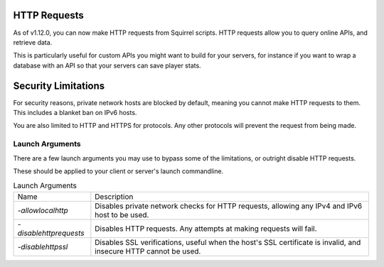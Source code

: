 HTTP Requests
=============

As of v1.12.0, you can now make HTTP requests from Squirrel scripts.
HTTP requests allow you to query online APIs, and retrieve data. 

This is particularly useful for custom APIs you might want to build for your servers, for instance if you want to wrap 
a database with an API so that your servers can save player stats.

Security Limitations
====================

For security reasons, private network hosts are blocked by default, meaning you cannot make HTTP requests to them.
This includes a blanket ban on IPv6 hosts.

You are also limited to HTTP and HTTPS for protocols. Any other protocols will prevent the request from being made.

Launch Arguments
^^^^^^^^^^^^^^^^

There are a few launch arguments you may use to bypass some of the limitations, or outright disable HTTP requests.

These should be applied to your client or server's launch commandline.

.. list-table:: Launch Arguments

    * - Name
      - Description
    * - `-allowlocalhttp`
      - Disables private network checks for HTTP requests, allowing any IPv4 and IPv6 host to be used.
    * - `-disablehttprequests`
      - Disables HTTP requests. Any attempts at making requests will fail.
    * - `-disablehttpssl`
      - Disables SSL verifications, useful when the host's SSL certificate is invalid, and insecure HTTP cannot be used.

